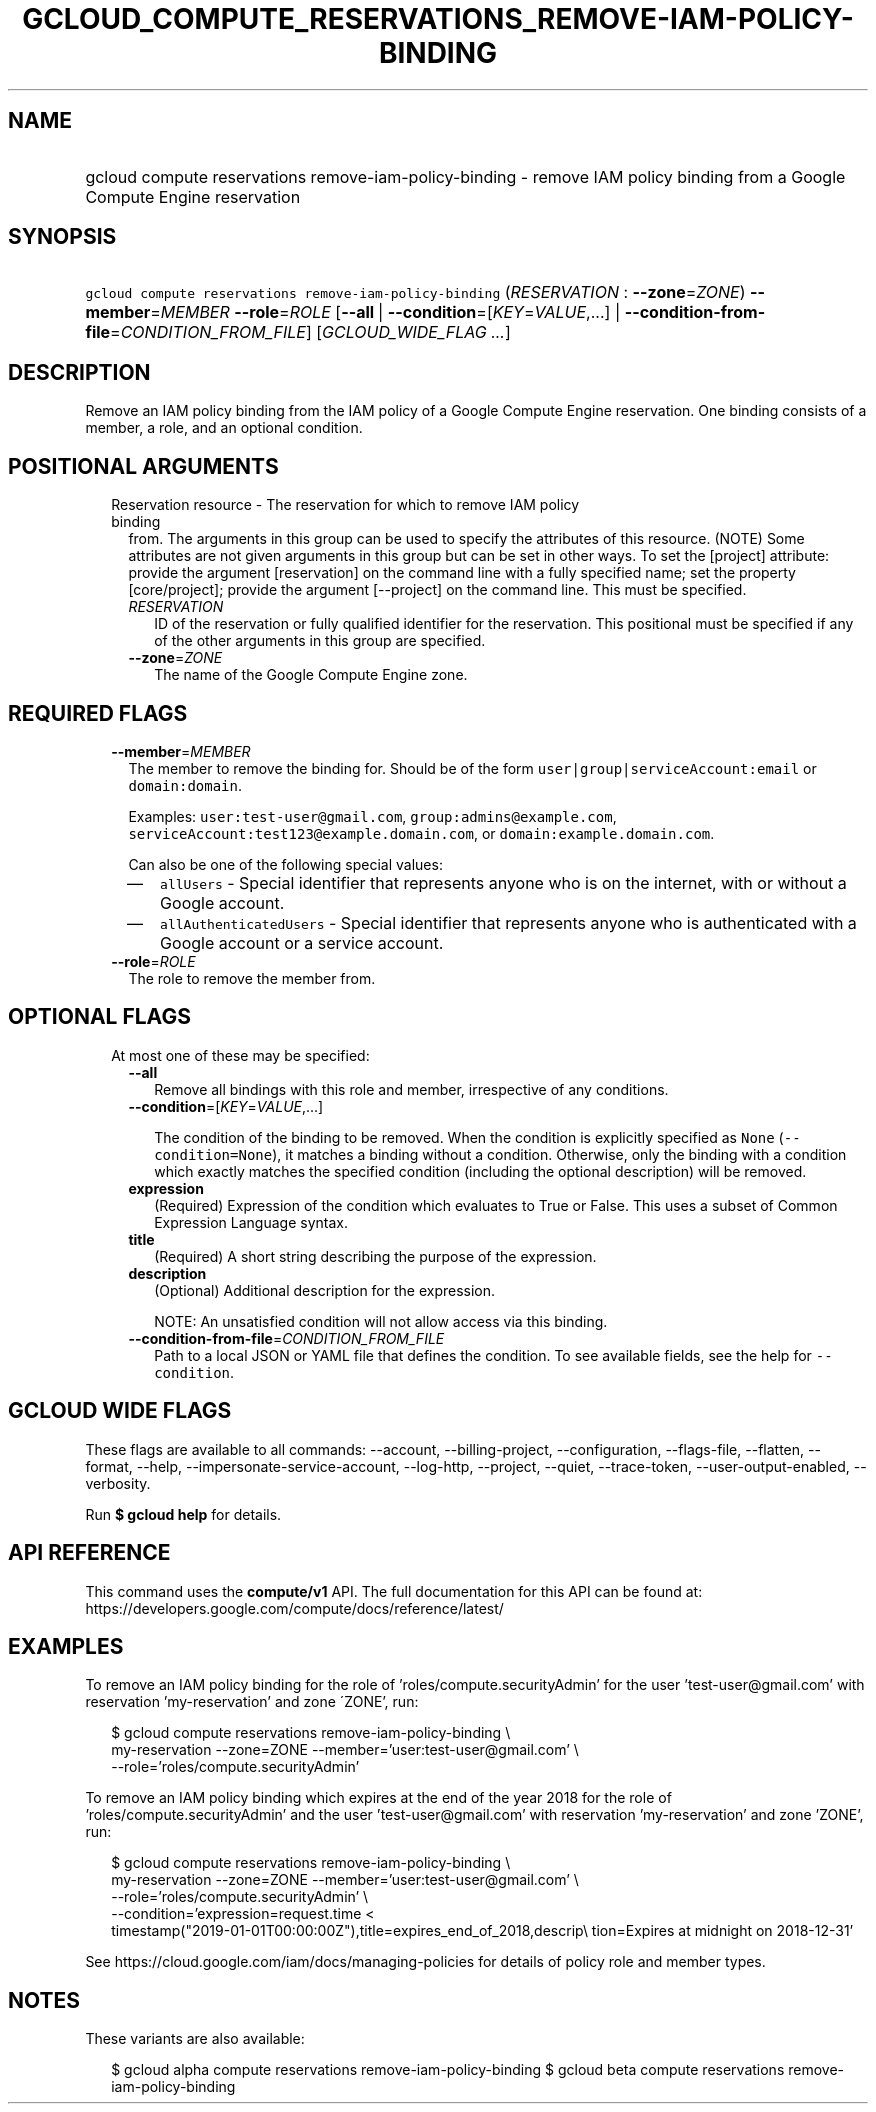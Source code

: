 
.TH "GCLOUD_COMPUTE_RESERVATIONS_REMOVE\-IAM\-POLICY\-BINDING" 1



.SH "NAME"
.HP
gcloud compute reservations remove\-iam\-policy\-binding \- remove IAM policy binding from a Google Compute Engine reservation



.SH "SYNOPSIS"
.HP
\f5gcloud compute reservations remove\-iam\-policy\-binding\fR (\fIRESERVATION\fR\ :\ \fB\-\-zone\fR=\fIZONE\fR) \fB\-\-member\fR=\fIMEMBER\fR \fB\-\-role\fR=\fIROLE\fR [\fB\-\-all\fR\ |\ \fB\-\-condition\fR=[\fIKEY\fR=\fIVALUE\fR,...]\ |\ \fB\-\-condition\-from\-file\fR=\fICONDITION_FROM_FILE\fR] [\fIGCLOUD_WIDE_FLAG\ ...\fR]



.SH "DESCRIPTION"

Remove an IAM policy binding from the IAM policy of a Google Compute Engine
reservation. One binding consists of a member, a role, and an optional
condition.



.SH "POSITIONAL ARGUMENTS"

.RS 2m
.TP 2m

Reservation resource \- The reservation for which to remove IAM policy binding
from. The arguments in this group can be used to specify the attributes of this
resource. (NOTE) Some attributes are not given arguments in this group but can
be set in other ways. To set the [project] attribute: provide the argument
[reservation] on the command line with a fully specified name; set the property
[core/project]; provide the argument [\-\-project] on the command line. This
must be specified.

.RS 2m
.TP 2m
\fIRESERVATION\fR
ID of the reservation or fully qualified identifier for the reservation. This
positional must be specified if any of the other arguments in this group are
specified.

.TP 2m
\fB\-\-zone\fR=\fIZONE\fR
The name of the Google Compute Engine zone.


.RE
.RE
.sp

.SH "REQUIRED FLAGS"

.RS 2m
.TP 2m
\fB\-\-member\fR=\fIMEMBER\fR
The member to remove the binding for. Should be of the form
\f5user|group|serviceAccount:email\fR or \f5domain:domain\fR.

Examples: \f5user:test\-user@gmail.com\fR, \f5group:admins@example.com\fR,
\f5serviceAccount:test123@example.domain.com\fR, or
\f5domain:example.domain.com\fR.

Can also be one of the following special values:
.RS 2m
.IP "\(em" 2m
\f5allUsers\fR \- Special identifier that represents anyone who is on the
internet, with or without a Google account.
.IP "\(em" 2m
\f5allAuthenticatedUsers\fR \- Special identifier that represents anyone who is
authenticated with a Google account or a service account.
.RE
.RE
.sp

.RS 2m
.TP 2m
\fB\-\-role\fR=\fIROLE\fR
The role to remove the member from.


.RE
.sp

.SH "OPTIONAL FLAGS"

.RS 2m
.TP 2m

At most one of these may be specified:

.RS 2m
.TP 2m
\fB\-\-all\fR
Remove all bindings with this role and member, irrespective of any conditions.

.TP 2m
\fB\-\-condition\fR=[\fIKEY\fR=\fIVALUE\fR,...]

The condition of the binding to be removed. When the condition is explicitly
specified as \f5None\fR (\f5\-\-condition=None\fR), it matches a binding without
a condition. Otherwise, only the binding with a condition which exactly matches
the specified condition (including the optional description) will be removed.

.TP 2m
\fBexpression\fR
(Required) Expression of the condition which evaluates to True or False. This
uses a subset of Common Expression Language syntax.

.TP 2m
\fBtitle\fR
(Required) A short string describing the purpose of the expression.

.TP 2m
\fBdescription\fR
(Optional) Additional description for the expression.

NOTE: An unsatisfied condition will not allow access via this binding.

.TP 2m
\fB\-\-condition\-from\-file\fR=\fICONDITION_FROM_FILE\fR
Path to a local JSON or YAML file that defines the condition. To see available
fields, see the help for \f5\-\-condition\fR.


.RE
.RE
.sp

.SH "GCLOUD WIDE FLAGS"

These flags are available to all commands: \-\-account, \-\-billing\-project,
\-\-configuration, \-\-flags\-file, \-\-flatten, \-\-format, \-\-help,
\-\-impersonate\-service\-account, \-\-log\-http, \-\-project, \-\-quiet,
\-\-trace\-token, \-\-user\-output\-enabled, \-\-verbosity.

Run \fB$ gcloud help\fR for details.



.SH "API REFERENCE"

This command uses the \fBcompute/v1\fR API. The full documentation for this API
can be found at: https://developers.google.com/compute/docs/reference/latest/



.SH "EXAMPLES"

To remove an IAM policy binding for the role of 'roles/compute.securityAdmin'
for the user 'test\-user@gmail.com' with reservation 'my\-reservation' and zone
\'ZONE', run:

.RS 2m
$ gcloud compute reservations remove\-iam\-policy\-binding \e
    my\-reservation \-\-zone=ZONE \-\-member='user:test\-user@gmail.com' \e
    \-\-role='roles/compute.securityAdmin'
.RE

To remove an IAM policy binding which expires at the end of the year 2018 for
the role of 'roles/compute.securityAdmin' and the user 'test\-user@gmail.com'
with reservation 'my\-reservation' and zone 'ZONE', run:

.RS 2m
$ gcloud compute reservations remove\-iam\-policy\-binding \e
    my\-reservation \-\-zone=ZONE \-\-member='user:test\-user@gmail.com' \e
    \-\-role='roles/compute.securityAdmin' \e
    \-\-condition='expression=request.time <
 timestamp("2019\-01\-01T00:00:00Z"),title=expires_end_of_2018,descrip\e
tion=Expires at midnight on 2018\-12\-31'
.RE

See https://cloud.google.com/iam/docs/managing\-policies for details of policy
role and member types.



.SH "NOTES"

These variants are also available:

.RS 2m
$ gcloud alpha compute reservations remove\-iam\-policy\-binding
$ gcloud beta compute reservations remove\-iam\-policy\-binding
.RE

